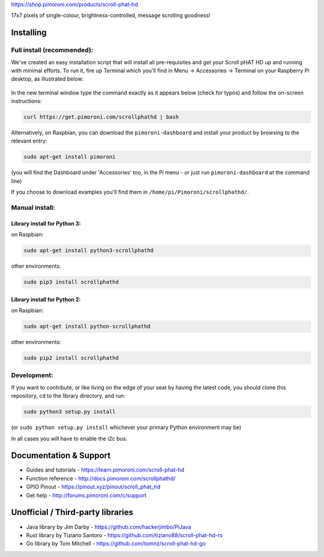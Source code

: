 |Scroll pHAT HD| https://shop.pimoroni.com/products/scroll-phat-hd

17x7 pixels of single-colour, brightness-controlled, message scrolling
goodness!

Installing
----------

Full install (recommended):
~~~~~~~~~~~~~~~~~~~~~~~~~~~

We've created an easy installation script that will install all
pre-requisites and get your Scroll pHAT HD up and running with minimal
efforts. To run it, fire up Terminal which you'll find in Menu ->
Accessories -> Terminal on your Raspberry Pi desktop, as illustrated
below:

.. figure:: http://get.pimoroni.com/resources/github-repo-terminal.png
   :alt: Finding the terminal

In the new terminal window type the command exactly as it appears below
(check for typos) and follow the on-screen instructions:

.. code:: bash

    curl https://get.pimoroni.com/scrollphathd | bash

Alternatively, on Raspbian, you can download the ``pimoroni-dashboard``
and install your product by browsing to the relevant entry:

.. code:: bash

    sudo apt-get install pimoroni

(you will find the Dashboard under 'Accessories' too, in the Pi menu -
or just run ``pimoroni-dashboard`` at the command line)

If you choose to download examples you'll find them in
``/home/pi/Pimoroni/scrollphathd/``.

Manual install:
~~~~~~~~~~~~~~~

Library install for Python 3:
^^^^^^^^^^^^^^^^^^^^^^^^^^^^^

on Raspbian:

.. code:: bash

    sudo apt-get install python3-scrollphathd

other environments:

.. code:: bash

    sudo pip3 install scrollphathd

Library install for Python 2:
^^^^^^^^^^^^^^^^^^^^^^^^^^^^^

on Raspbian:

.. code:: bash

    sudo apt-get install python-scrollphathd

other environments:

.. code:: bash

    sudo pip2 install scrollphathd

Development:
~~~~~~~~~~~~

If you want to contribute, or like living on the edge of your seat by
having the latest code, you should clone this repository, ``cd`` to the
library directory, and run:

.. code:: bash

    sudo python3 setup.py install

(or ``sudo python setup.py install`` whichever your primary Python
environment may be)

In all cases you will have to enable the i2c bus.

Documentation & Support
-----------------------

-  Guides and tutorials - https://learn.pimoroni.com/scroll-phat-hd
-  Function reference - http://docs.pimoroni.com/scrollphathd/
-  GPIO Pinout - https://pinout.xyz/pinout/scroll\_phat\_hd
-  Get help - http://forums.pimoroni.com/c/support

Unofficial / Third-party libraries
----------------------------------

-  Java library by Jim Darby - https://github.com/hackerjimbo/PiJava
-  Rust library by Tiziano Santoro -
   https://github.com/tiziano88/scroll-phat-hd-rs
-  Go library by Tom Mitchell -
   https://github.com/tomnz/scroll-phat-hd-go

.. |Scroll pHAT HD| image:: https://raw.githubusercontent.com/pimoroni/scroll-phat-hd/master/scroll-phat-hd-logo.png

